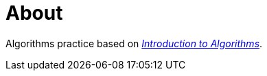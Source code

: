 = About

Algorithms practice based on _https://mitpress.mit.edu/books/introduction-algorithms[Introduction to Algorithms]_.

